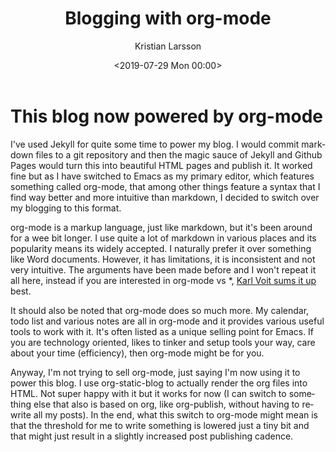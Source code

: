 #+TITLE: Blogging with org-mode
#+AUTHOR: Kristian Larsson
#+EMAIL: kristian@spritelink.net
#+DATE: <2019-07-29 Mon 00:00>
#+LANGUAGE: en
#+FILETAGS: NSO
#+OPTIONS: toc:nil num:3 H:4 ^:nil pri:t
#+OPTIONS: html-style:nil
#+HTML_HEAD: <link rel="stylesheet" type="text/css" href="css/org.css"/>

* This blog now powered by org-mode
  
I've used Jekyll for quite some time to power my blog. I would commit markdown files to a git repository and then the magic sauce of Jekyll and Github Pages would turn this into beautiful HTML pages and publish it. It worked fine but as I have switched to Emacs as my primary editor, which features something called org-mode, that among other things feature a syntax that I find way better and more intuitive than markdown, I decided to switch over my blogging to this format.

org-mode is a markup language, just like markdown, but it's been around for a wee bit longer. I use quite a lot of markdown in various places and its popularity means its widely accepted. I naturally prefer it over something like Word documents. However, it has limitations, it is inconsistent and not very intuitive. The arguments have been made before and I won't repeat it all here, instead if you are interested in org-mode vs *, [[https://karl-voit.at/2017/09/23/orgmode-as-markup-only/][Karl Voit sums it up]] best.

It should also be noted that org-mode does so much more. My calendar, todo list and various notes are all in org-mode and it provides various useful tools to work with it. It's often listed as a unique selling point for Emacs. If you are technology oriented, likes to tinker and setup tools your way, care about your time (efficiency), then org-mode might be for you.

Anyway, I'm not trying to sell org-mode, just saying I'm now using it to power this blog. I use org-static-blog to actually render the org files into HTML. Not super happy with it but it works for now (I can switch to something else that also is based on org, like org-publish, without having to rewrite all my posts). In the end, what this switch to org-mode might mean is that the threshold for me to write something is lowered just a tiny bit and that might just result in a slightly increased post publishing cadence.
